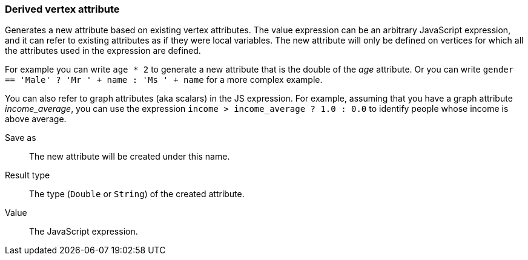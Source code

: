 ### Derived vertex attribute

Generates a new attribute based on existing vertex attributes. The value expression can be
an arbitrary JavaScript expression, and it can refer to existing attributes as if they
were local variables. The new attribute will only be defined on vertices for which all the
attributes used in the expression are defined.

For example you can write `age * 2` to generate a new attribute
that is the double of the _age_ attribute. Or you can write
`gender == 'Male' ? 'Mr ' + name : 'Ms ' + name` for a more complex example.

You can also refer to graph attributes (aka scalars) in the JS expression. For example,
assuming that you have a graph attribute _income_average_,
you can use the expression `income > income_average ? 1.0 : 0.0` to
identify people whose income is above average.

====
[[output]] Save as::
The new attribute will be created under this name.

[[type]] Result type::
The type (`Double` or `String`) of the created attribute.

[[expr]] Value::
The JavaScript expression.
====
